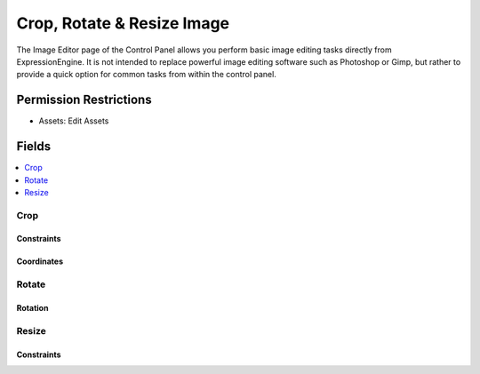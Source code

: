 Crop, Rotate & Resize Image
===========================

.. .. rst-class:: cp-path
..
.. **Control Panel Location:** :menuselection:`Files`

.. Screenshot (optional)

.. Overview

The Image Editor page of the Control Panel allows you perform basic
image editing tasks directly from ExpressionEngine. It is not intended
to replace powerful image editing software such as Photoshop or Gimp,
but rather to provide a quick option for common tasks from within the
control panel.

.. Permissions

Permission Restrictions
-----------------------

* Assets: Edit Assets

Fields
------

.. contents::
  :local:
  :depth: 1

.. Each Field

Crop
~~~~

Constraints
^^^^^^^^^^^

Coordinates
^^^^^^^^^^^

Rotate
~~~~~~

Rotation
^^^^^^^^

Resize
~~~~~~

Constraints
^^^^^^^^^^^
